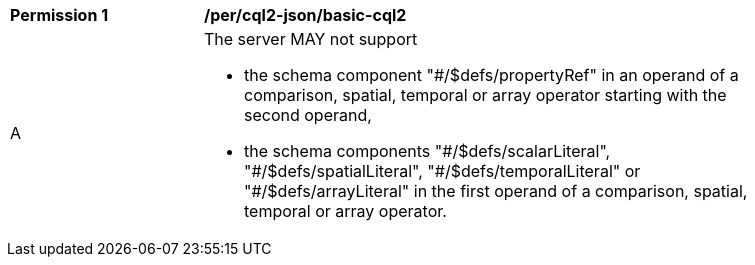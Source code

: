 [[per_cql2-json_basic-cql2]]
[width="90%",cols="2,6a"]
|===
^|*Permission {counter:per-id}* |*/per/cql2-json/basic-cql2*
^|A |The server MAY not support 

* the schema component "#/$defs/propertyRef" in an operand of a comparison, spatial, temporal or array operator starting with the second operand,
* the schema components "\#/$defs/scalarLiteral", "#/$defs/spatialLiteral", "\#/$defs/temporalLiteral" or "#/$defs/arrayLiteral" in the first operand of a comparison, spatial, temporal or array operator.
|===
